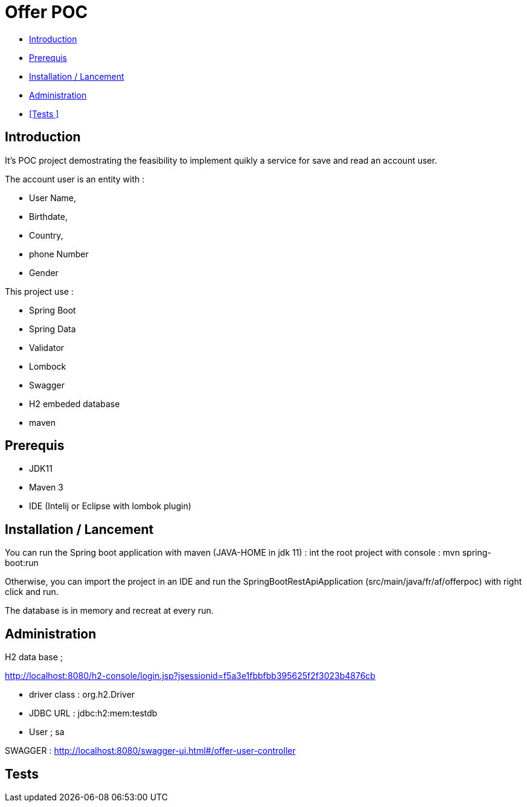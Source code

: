 = Offer POC 

* <<Introduction>> +
* <<Prerequis>> +
* <<Installation / Lancement>> +
* <<Administration>> +
* <<Tests >> +

== Introduction
It's POC project demostrating the feasibility to implement quikly a service for save and read an account user.

The account user is an entity with : 

* User Name,
* Birthdate,
* Country,
* phone Number
* Gender
  
This project use :
 
 * Spring Boot
 * Spring Data
 * Validator
 * Lombock
 * Swagger
 * H2 embeded database
 * maven
  
== Prerequis 
  - JDK11 
  - Maven 3
  - IDE (Intelij or Eclipse with lombok plugin)
  
== Installation / Lancement

You can run the Spring boot application with maven (JAVA-HOME in jdk 11) :
int the root project with console : mvn spring-boot:run

Otherwise, you can import the project in an IDE and run the SpringBootRestApiApplication (src/main/java/fr/af/offerpoc) with right click and run.

The database is in memory and recreat at every run. 


== Administration 
H2 data base ;

http://localhost:8080/h2-console/login.jsp?jsessionid=f5a3e1fbbfbb395625f2f3023b4876cb

* driver class : org.h2.Driver
* JDBC URL : jdbc:h2:mem:testdb
* User ; sa

SWAGGER : 
http://localhost:8080/swagger-ui.html#/offer-user-controller

== Tests

